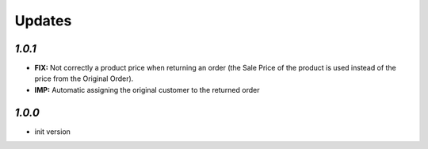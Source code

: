 .. _changelog:

Updates
=======

`1.0.1`
-------

- **FIX:** Not correctly a product price when returning an order (the Sale Price of the product is used instead of the price from the Original Order).
- **IMP:** Automatic assigning the original customer to the returned order

`1.0.0`
-------

- init version
